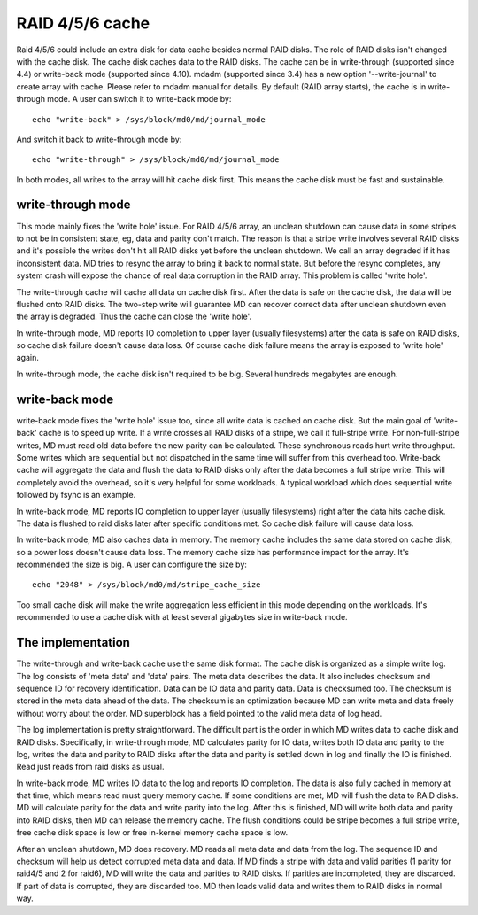 ================
RAID 4/5/6 cache
================

Raid 4/5/6 could include an extra disk for data cache besides normal RAID
disks. The role of RAID disks isn't changed with the cache disk. The cache disk
caches data to the RAID disks. The cache can be in write-through (supported
since 4.4) or write-back mode (supported since 4.10). mdadm (supported since
3.4) has a new option '--write-journal' to create array with cache. Please
refer to mdadm manual for details. By default (RAID array starts), the cache is
in write-through mode. A user can switch it to write-back mode by::

	echo "write-back" > /sys/block/md0/md/journal_mode

And switch it back to write-through mode by::

	echo "write-through" > /sys/block/md0/md/journal_mode

In both modes, all writes to the array will hit cache disk first. This means
the cache disk must be fast and sustainable.

write-through mode
==================

This mode mainly fixes the 'write hole' issue. For RAID 4/5/6 array, an unclean
shutdown can cause data in some stripes to not be in consistent state, eg, data
and parity don't match. The reason is that a stripe write involves several RAID
disks and it's possible the writes don't hit all RAID disks yet before the
unclean shutdown. We call an array degraded if it has inconsistent data. MD
tries to resync the array to bring it back to normal state. But before the
resync completes, any system crash will expose the chance of real data
corruption in the RAID array. This problem is called 'write hole'.

The write-through cache will cache all data on cache disk first. After the data
is safe on the cache disk, the data will be flushed onto RAID disks. The
two-step write will guarantee MD can recover correct data after unclean
shutdown even the array is degraded. Thus the cache can close the 'write hole'.

In write-through mode, MD reports IO completion to upper layer (usually
filesystems) after the data is safe on RAID disks, so cache disk failure
doesn't cause data loss. Of course cache disk failure means the array is
exposed to 'write hole' again.

In write-through mode, the cache disk isn't required to be big. Several
hundreds megabytes are enough.

write-back mode
===============

write-back mode fixes the 'write hole' issue too, since all write data is
cached on cache disk. But the main goal of 'write-back' cache is to speed up
write. If a write crosses all RAID disks of a stripe, we call it full-stripe
write. For non-full-stripe writes, MD must read old data before the new parity
can be calculated. These synchronous reads hurt write throughput. Some writes
which are sequential but not dispatched in the same time will suffer from this
overhead too. Write-back cache will aggregate the data and flush the data to
RAID disks only after the data becomes a full stripe write. This will
completely avoid the overhead, so it's very helpful for some workloads. A
typical workload which does sequential write followed by fsync is an example.

In write-back mode, MD reports IO completion to upper layer (usually
filesystems) right after the data hits cache disk. The data is flushed to raid
disks later after specific conditions met. So cache disk failure will cause
data loss.

In write-back mode, MD also caches data in memory. The memory cache includes
the same data stored on cache disk, so a power loss doesn't cause data loss.
The memory cache size has performance impact for the array. It's recommended
the size is big. A user can configure the size by::

	echo "2048" > /sys/block/md0/md/stripe_cache_size

Too small cache disk will make the write aggregation less efficient in this
mode depending on the workloads. It's recommended to use a cache disk with at
least several gigabytes size in write-back mode.

The implementation
==================

The write-through and write-back cache use the same disk format. The cache disk
is organized as a simple write log. The log consists of 'meta data' and 'data'
pairs. The meta data describes the data. It also includes checksum and sequence
ID for recovery identification. Data can be IO data and parity data. Data is
checksumed too. The checksum is stored in the meta data ahead of the data. The
checksum is an optimization because MD can write meta and data freely without
worry about the order. MD superblock has a field pointed to the valid meta data
of log head.

The log implementation is pretty straightforward. The difficult part is the
order in which MD writes data to cache disk and RAID disks. Specifically, in
write-through mode, MD calculates parity for IO data, writes both IO data and
parity to the log, writes the data and parity to RAID disks after the data and
parity is settled down in log and finally the IO is finished. Read just reads
from raid disks as usual.

In write-back mode, MD writes IO data to the log and reports IO completion. The
data is also fully cached in memory at that time, which means read must query
memory cache. If some conditions are met, MD will flush the data to RAID disks.
MD will calculate parity for the data and write parity into the log. After this
is finished, MD will write both data and parity into RAID disks, then MD can
release the memory cache. The flush conditions could be stripe becomes a full
stripe write, free cache disk space is low or free in-kernel memory cache space
is low.

After an unclean shutdown, MD does recovery. MD reads all meta data and data
from the log. The sequence ID and checksum will help us detect corrupted meta
data and data. If MD finds a stripe with data and valid parities (1 parity for
raid4/5 and 2 for raid6), MD will write the data and parities to RAID disks. If
parities are incompleted, they are discarded. If part of data is corrupted,
they are discarded too. MD then loads valid data and writes them to RAID disks
in normal way.
